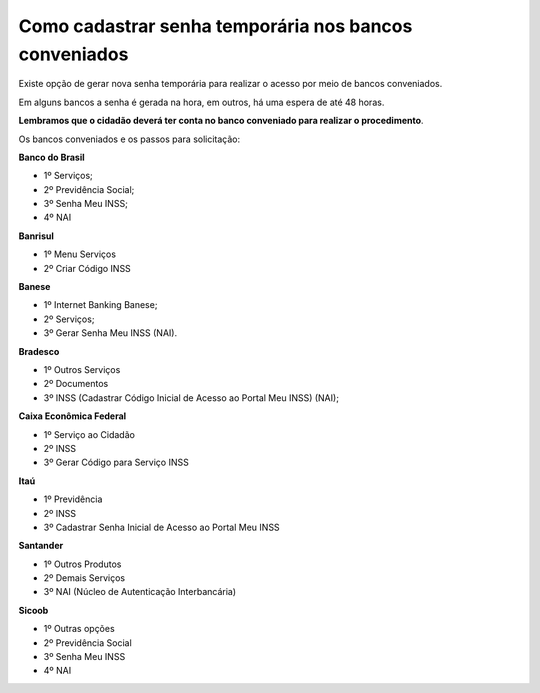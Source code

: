 ﻿Como cadastrar senha temporária nos bancos conveniados
======================================================

Existe opção de gerar nova senha temporária para realizar o acesso por meio de bancos conveniados.

Em alguns bancos a senha é gerada na hora, em outros, há uma espera de até 48 horas.

**Lembramos que o cidadão deverá ter conta no banco conveniado para realizar o procedimento**.

Os bancos conveniados e os passos para solicitação: 

**Banco do Brasil**

- 1º Serviços;
- 2º Previdência Social;
- 3º Senha Meu INSS;
- 4º NAI

**Banrisul**

- 1º Menu Serviços
- 2º Criar Código INSS

**Banese**

- 1º Internet Banking Banese;
- 2º Serviços;
- 3º Gerar Senha Meu INSS (NAI).

**Bradesco**

- 1º Outros Serviços
- 2º Documentos
- 3º INSS (Cadastrar Código Inicial de Acesso ao Portal Meu INSS) (NAI);

**Caixa Econômica Federal**

- 1º Serviço ao Cidadão
- 2º INSS
- 3º Gerar Código para Serviço INSS

**Itaú**

- 1º Previdência
- 2º INSS
- 3º Cadastrar Senha Inicial de Acesso ao Portal Meu INSS

**Santander** 

- 1º Outros Produtos
- 2º Demais Serviços
- 3º NAI (Núcleo de Autenticação Interbancária)

**Sicoob**

- 1º Outras opções
- 2º Previdência Social
- 3º Senha Meu INSS
- 4º NAI

.. |site externo| image:: _images/site-ext.gif


            